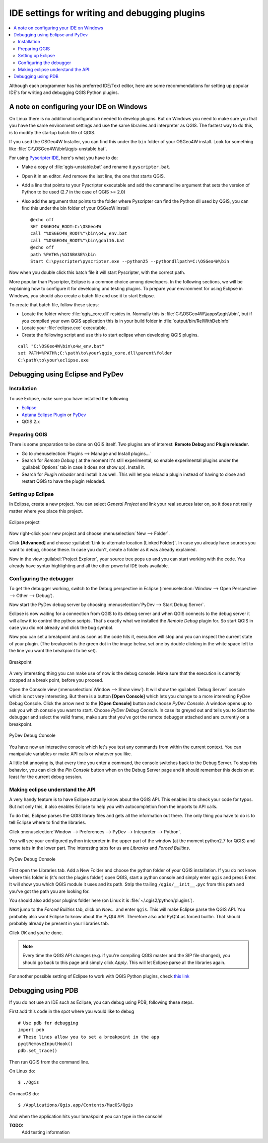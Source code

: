 **********************************************
IDE settings for writing and debugging plugins
**********************************************

.. contents::
   :local:


Although each programmer has his preferred IDE/Text editor, here are some
recommendations for setting up popular IDE's for writing and debugging QGIS
Python plugins.

A note on configuring your IDE on Windows
=========================================

On Linux there is no additional configuration needed to develop plugins.
But on Windows you need to make sure you that you have the same environment
settings and use the same libraries and interpreter as QGIS. The fastest
way to do this, is to modify the startup batch file of QGIS.

If you used the OSGeo4W Installer, you can find this under the ``bin`` folder
of your OSGeo4W install. Look for something like
:file:`C:\\OSGeo4W\\bin\\qgis-unstable.bat`.

For using `Pyscripter IDE <http://code.google.com/p/pyscripter>`_, here's what
you have to do:

* Make a copy of :file:`qgis-unstable.bat` and rename it ``pyscripter.bat``.
* Open it in an editor. And remove the last line, the one that starts QGIS.
* Add a line that points to your Pyscripter executable and add the
  commandline argument that sets the version of Python to be used (2.7 in the
  case of QGIS >= 2.0)
* Also add the argument that points to the folder where Pyscripter can
  find the Python dll used by QGIS, you can find this under the bin folder
  of your OSGeoW install

  ::

    @echo off
    SET OSGEO4W_ROOT=C:\OSGeo4W
    call "%OSGEO4W_ROOT%"\bin\o4w_env.bat
    call "%OSGEO4W_ROOT%"\bin\gdal16.bat
    @echo off
    path %PATH%;%GISBASE%\bin
    Start C:\pyscripter\pyscripter.exe --python25 --pythondllpath=C:\OSGeo4W\bin

Now when you double click this batch file it will start Pyscripter, with the
correct path.

More popular than Pyscripter, Eclipse is a common choice among developers. In
the following sections, we will be explaining how to configure it for
developing and testing plugins. To prepare your environment for using Eclipse
in Windows, you should also create a batch file and use it to start Eclipse.

To create that batch file, follow these steps:

* Locate the folder where :file:`qgis_core.dll` resides in. Normally this is
  :file:`C:\\OSGeo4W\\apps\\qgis\\bin`, but if you compiled your own QGIS
  application this is in your build folder in :file:`output/bin/RelWithDebInfo`
* Locate your :file:`eclipse.exe` executable.
* Create the following script and use this to start eclipse when developing
  QGIS plugins.

::

  call "C:\OSGeo4W\bin\o4w_env.bat"
  set PATH=%PATH%;C:\path\to\your\qgis_core.dll\parent\folder
  C:\path\to\your\eclipse.exe

Debugging using Eclipse and PyDev
=================================

Installation
------------

To use Eclipse, make sure you have installed the following

* `Eclipse <https://eclipse.org>`_
* `Aptana Eclipse Plugin <http://www.aptana.com/products/studio3/success_plugin.html>`_ or `PyDev <http://www.pydev.org>`_
* QGIS 2.x

Preparing QGIS
--------------

There is some preparation to be done on QGIS itself. Two plugins are of
interest: **Remote Debug** and **Plugin reloader**.

* Go to :menuselection:`Plugins --> Manage and Install plugins...`
* Search for *Remote Debug* ( at the moment it's still experimental, so enable
  experimental plugins under the :guilabel:`Options` tab in case it does not show up).
  Install it.
* Search for *Plugin reloader* and install it as well. This will let you reload
  a plugin instead of having to close and restart QGIS to have the plugin
  reloaded.

Setting up Eclipse
------------------

In Eclipse, create a new project. You can select *General Project* and link
your real sources later on, so it does not really matter where you place this
project.

.. figure:: /static/pyqgis_developer_cookbook/eclipsenewproject.png
   :align: center

   Eclipse project

Now right-click your new project and choose :menuselection:`New --> Folder`.

Click **[Advanced]** and choose :guilabel:`Link to alternate location
(Linked Folder)`. In case you already have sources you want to debug, choose
these. In case you don't, create a folder as it was already explained.

Now in the view :guilabel:`Project Explorer`, your source tree pops up and you
can start working with the code. You already have syntax highlighting and all
the other powerful IDE tools available.

Configuring the debugger
------------------------

To get the debugger working, switch to the Debug perspective in Eclipse
(:menuselection:`Window --> Open Perspective --> Other --> Debug`).

Now start the PyDev debug server by choosing :menuselection:`PyDev --> Start
Debug Server`.

Eclipse is now waiting for a connection from QGIS to its debug server and when
QGIS connects to the debug server it will allow it to control the python
scripts. That's exactly what we installed the *Remote Debug* plugin for. So
start QGIS in case you did not already and click the bug symbol.

Now you can set a breakpoint and as soon as the code hits it, execution will
stop and you can inspect the current state of your plugin. (The breakpoint is
the green dot in the image below, set one by double clicking in the white space
left to the line you want the breakpoint to be set).

.. figure:: /static/pyqgis_developer_cookbook/breakpoint.png
   :align: center

   Breakpoint

A very interesting thing you can make use of now is the debug console. Make
sure that the execution is currently stopped at a break point, before you
proceed.

Open the Console view (:menuselection:`Window --> Show view`). It will show the
:guilabel:`Debug Server` console which is not very interesting. But there is a
button **[Open Console]** which lets you change to a more interesting PyDev
Debug Console. Click the arrow next to the **[Open Console]** button and choose
*PyDev Console*. A window opens up to ask you which console you want to start.
Choose *PyDev Debug Console*. In case its greyed out and tells you to Start the
debugger and select the valid frame, make sure that you've got the remote
debugger attached and are currently on a breakpoint.

.. figure:: /static/pyqgis_developer_cookbook/console-buttons.png
   :align: center

   PyDev Debug Console

You have now an interactive console which let's you test any commands from
within the current context. You can manipulate variables or make API calls or
whatever you like.

A little bit annoying is, that every time you enter a command, the console
switches back to the Debug Server. To stop this behavior, you can click the
*Pin Console* button when on the Debug Server page and it should remember this
decision at least for the current debug session.

Making eclipse understand the API
---------------------------------

A very handy feature is to have Eclipse actually know about the QGIS API. This
enables it to check your code for typos. But not only this, it also enables
Eclipse to help you with autocompletion from the imports to API calls.

To do this, Eclipse parses the QGIS library files and gets all the information
out there. The only thing you have to do is to tell Eclipse where to find the
libraries.

Click :menuselection:`Window --> Preferences --> PyDev --> Interpreter --> Python`.

You will see your configured python interpreter in the upper part of the window
(at the moment python2.7 for QGIS) and some tabs in the lower part. The
interesting tabs for us are *Libraries* and *Forced Builtins*.

.. figure:: /static/pyqgis_developer_cookbook/interpreter-libraries.png
   :align: center

   PyDev Debug Console

First open the Libraries tab. Add a New Folder and choose the python folder of
your QGIS installation. If you do not know where this folder is (it's not the
plugins folder) open QGIS, start a python console and simply enter ``qgis`` and
press Enter. It will show you which QGIS module it uses and its path. Strip the
trailing ``/qgis/__init__.pyc`` from this path and you've got the path you are
looking for.

You should also add your plugins folder here (on Linux it is
:file:`~/.qgis2/python/plugins`).

Next jump to the *Forced Builtins* tab, click on *New...* and enter ``qgis``.
This will make Eclipse parse the QGIS API. You probably also want Eclipse to
know about the PyQt4 API. Therefore also add PyQt4 as forced builtin. That
should probably already be present in your libraries tab.

Click *OK* and you're done.

.. note::
   Every time the QGIS API changes (e.g. if you're compiling QGIS master and
   the SIP file changed), you should go back to this page and simply click
   *Apply*. This will let Eclipse parse all the libraries again.

For another possible setting of Eclipse to work with QGIS Python plugins,
check `this link <http://linfiniti.com/2011/12/remote-debugging-qgis-python-plugins-with-pydev>`_

Debugging using PDB
===================

If you do not use an IDE such as Eclipse, you can debug using PDB, following
these steps.

First add this code in the spot where you would like to debug

::

 # Use pdb for debugging
 import pdb
 # These lines allow you to set a breakpoint in the app
 pyqtRemoveInputHook()
 pdb.set_trace()

Then run QGIS from the command line.

On Linux do::

 $ ./Qgis

On macOS do::

 $ /Applications/Qgis.app/Contents/MacOS/Qgis

And when the application hits your breakpoint you can type in the console!

.. index:: plugins; testing

**TODO:**
    Add testing information

.. index:: plugins; releasing
